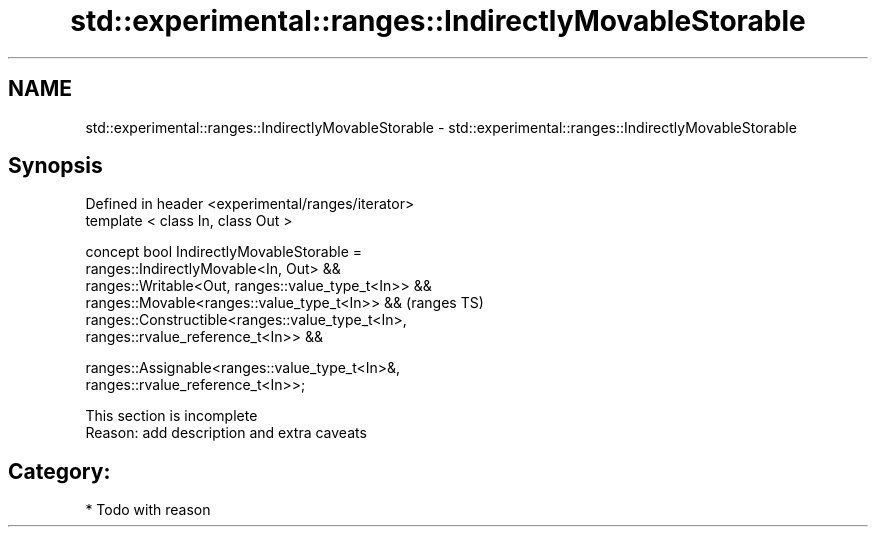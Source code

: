 .TH std::experimental::ranges::IndirectlyMovableStorable 3 "2018.03.28" "http://cppreference.com" "C++ Standard Libary"
.SH NAME
std::experimental::ranges::IndirectlyMovableStorable \- std::experimental::ranges::IndirectlyMovableStorable

.SH Synopsis
   Defined in header <experimental/ranges/iterator>
   template < class In, class Out >

   concept bool IndirectlyMovableStorable =
     ranges::IndirectlyMovable<In, Out> &&
     ranges::Writable<Out, ranges::value_type_t<In>> &&
     ranges::Movable<ranges::value_type_t<In>> &&                           (ranges TS)
     ranges::Constructible<ranges::value_type_t<In>,
   ranges::rvalue_reference_t<In>> &&

     ranges::Assignable<ranges::value_type_t<In>&,
   ranges::rvalue_reference_t<In>>;

    This section is incomplete
    Reason: add description and extra caveats

.SH Category:

     * Todo with reason

